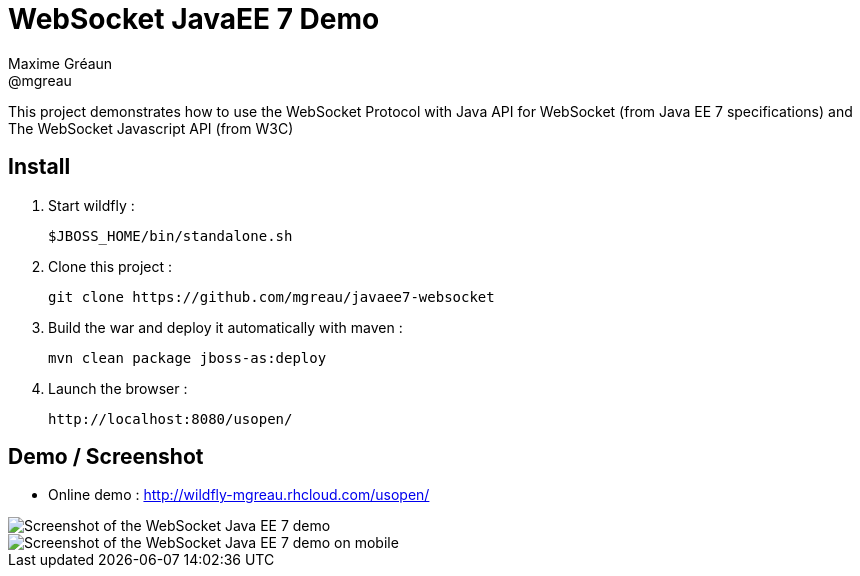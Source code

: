 = WebSocket JavaEE 7 Demo
Maxime Gréaun <@mgreau>
:imagesdir: .

This project demonstrates how to use the WebSocket Protocol with Java API for WebSocket (from Java EE 7 specifications) and The WebSocket Javascript API (from W3C)

== Install

. Start wildfly : 

   $JBOSS_HOME/bin/standalone.sh
   
. Clone this project :  

  git clone https://github.com/mgreau/javaee7-websocket
  
. Build the war and deploy it automatically with maven : 

   mvn clean package jboss-as:deploy

. Launch the browser :

   http://localhost:8080/usopen/

== Demo / Screenshot
* Online demo : http://wildfly-mgreau.rhcloud.com/usopen/

image::html5_websocket.png[Screenshot of the WebSocket Java EE 7 demo]

image::html5_websocket_android.png[Screenshot of the WebSocket Java EE 7 demo on mobile]

